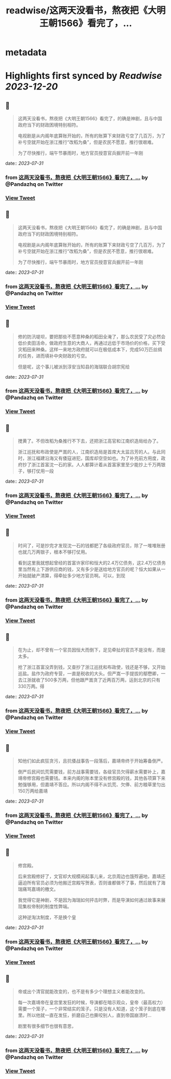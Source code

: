 :PROPERTIES:
:title: readwise/这两天没看书，熬夜把《大明王朝1566》看完了，...
:END:


* metadata
:PROPERTIES:
:author: [[Pandazhq on Twitter]]
:full-title: "这两天没看书，熬夜把《大明王朝1566》看完了，..."
:category: [[tweets]]
:url: https://twitter.com/Pandazhq/status/1685736934881026048
:image-url: https://pbs.twimg.com/profile_images/872021763839803392/drXxtmlB.jpg
:END:

* Highlights first synced by [[Readwise]] [[2023-12-20]]
** 📌
#+BEGIN_QUOTE
这两天没看书，熬夜把《大明王朝1566》看完了，的确是神剧，且与中国政府当下的财政困境特别相符。

电视剧是从内阁年底算账开始的，所有的账算下来财政亏空了几百万，为了补亏空就开始在浙江推行“改稻为桑”，但是农民不愿意，推行很艰难。

为了尽快推行，端午节暴雨时，地方官员授意官兵掘开前一年刚 
#+END_QUOTE
    date:: [[2023-07-31]]
*** from _这两天没看书，熬夜把《大明王朝1566》看完了，..._ by @Pandazhq on Twitter
*** [[https://twitter.com/Pandazhq/status/1685736934881026048][View Tweet]]
** 📌
#+BEGIN_QUOTE
这两天没看书，熬夜把《大明王朝1566》看完了，的确是神剧，且与中国政府当下的财政困境特别相符。

电视剧是从内阁年底算账开始的，所有的账算下来财政亏空了几百万，为了补亏空就开始在浙江推行“改稻为桑”，但是农民不愿意，推行很艰难。

为了尽快推行，端午节暴雨时，地方官员授意官兵掘开前一年刚 
#+END_QUOTE
    date:: [[2023-07-31]]
*** from _这两天没看书，熬夜把《大明王朝1566》看完了，..._ by @Pandazhq on Twitter
*** [[https://twitter.com/Pandazhq/status/1685736934881026048][View Tweet]]
** 📌
#+BEGIN_QUOTE
修的防汛堤坝，要把那些不愿意种桑的稻田全淹了，那么农民受了灾必然会低价卖田活命，做政府生意的大商人，再通过远低于市场价的价格，买下受灾稻田来种桑。这样一来地方政府就可以在极低成本下，完成50万匹丝绸的任务，进而填补中央财政的亏空。

但是呢，这个事儿被派到淳安当知县的海瑞联合胡宗宪给 
#+END_QUOTE
    date:: [[2023-07-31]]
*** from _这两天没看书，熬夜把《大明王朝1566》看完了，..._ by @Pandazhq on Twitter
*** [[https://twitter.com/Pandazhq/status/1685736936470679552][View Tweet]]
** 📌
#+BEGIN_QUOTE
搅黄了。不但改稻为桑推行不下去，还把浙江高官和江南织造局给办了。

浙江巡抚和布政使是严嵩的人，江南织造局是首席大太监吕芳的人。与此同时，浙江福建沿海又有倭寇进犯，国库却空空如也。为了补充前方用度，政府抄了浙江首富沈一石的家。人人都算计着从首富家里至少能抄上千万两银子，够打仗用一段 
#+END_QUOTE
    date:: [[2023-07-31]]
*** from _这两天没看书，熬夜把《大明王朝1566》看完了，..._ by @Pandazhq on Twitter
*** [[https://twitter.com/Pandazhq/status/1685736937808621568][View Tweet]]
** 📌
#+BEGIN_QUOTE
时间了，可是抄完才发现沈一石的钱都肥了各级政府官员，除了一堆堆账册也就几万两银子，根本不够打仗用。

看到这里我就想起曾经的首富许家印和恒大的2.4万亿债务，这2.4万亿债务里当然有上下游供应商的钱，又有多少是送给地方官员的呢？恒大如果从一开始就破产清算，得牵扯多少地方官员啊。可以，到现 
#+END_QUOTE
    date:: [[2023-07-31]]
*** from _这两天没看书，熬夜把《大明王朝1566》看完了，..._ by @Pandazhq on Twitter
*** [[https://twitter.com/Pandazhq/status/1685736939138220033][View Tweet]]
** 📌
#+BEGIN_QUOTE
在为止，却不曾有一个官员因恒大而倒下，足见牵扯的官员不是没有，而是太多。

抢了浙江首富没弄到钱，又查抄了浙江巡抚和布政使，钱还是不够，又开始巡盐。盐作为政府专营，一直是税收的大头。但严嵩一手提拔的鄢懋卿，一去江浙就收了500多万两，但他跟严嵩贪了近两百万两，运到北京的只有330万两。得 
#+END_QUOTE
    date:: [[2023-07-31]]
*** from _这两天没看书，熬夜把《大明王朝1566》看完了，..._ by @Pandazhq on Twitter
*** [[https://twitter.com/Pandazhq/status/1685736940333645824][View Tweet]]
** 📌
#+BEGIN_QUOTE
知他们如此疯狂贪污，且抗倭战事告一段落后，嘉靖帝终于开始筹备倒严。

倒严后民间饥荒需要钱，前方战事需要钱，各级官员欠得薪水需要补上，嘉靖帝修宫殿也需要钱。本来内阁的账本里没有修宫殿的钱，其他各项算下来勉强够用，但嘉靖不答应。所以内阁不得不从饥荒、欠俸、前方粮草里匀出150万两给嘉靖 
#+END_QUOTE
    date:: [[2023-07-31]]
*** from _这两天没看书，熬夜把《大明王朝1566》看完了，..._ by @Pandazhq on Twitter
*** [[https://twitter.com/Pandazhq/status/1685736941705142272][View Tweet]]
** 📌
#+BEGIN_QUOTE
修宫殿。

后来宫殿修好了，文官却大规模闹起事儿来，北京周边也饿殍遍地，嘉靖还逼迫所有官员必须为他搬迁宫殿写贺表，否则谁都做不了事，然后就有了海瑞痛骂嘉靖的檄文。

我觉得它是神剧，不是因为海瑞如何抨击时弊，而是导演如何通过故事来展现集权帝制的制度性弊端。

这种逆淘汰制度，不是换个皇 
#+END_QUOTE
    date:: [[2023-07-31]]
*** from _这两天没看书，熬夜把《大明王朝1566》看完了，..._ by @Pandazhq on Twitter
*** [[https://twitter.com/Pandazhq/status/1685736942980190209][View Tweet]]
** 📌
#+BEGIN_QUOTE
帝或出个清官就能改变的，也不是有多少个理想主义者能改变的。

每一次嘉靖帝在皇宫里发狂的时候，导演都在暗示观众，皇帝（最高权力）需要一个笼子，一个非常结实的笼子。只是没有人知道，这个笼子到底在哪里。所以他就一直在发狂，折磨自己也撕咬别人，直到帝国崩溃时…

剧里有很多细节也很有意思， 
#+END_QUOTE
    date:: [[2023-07-31]]
*** from _这两天没看书，熬夜把《大明王朝1566》看完了，..._ by @Pandazhq on Twitter
*** [[https://twitter.com/Pandazhq/status/1685736944699863040][View Tweet]]